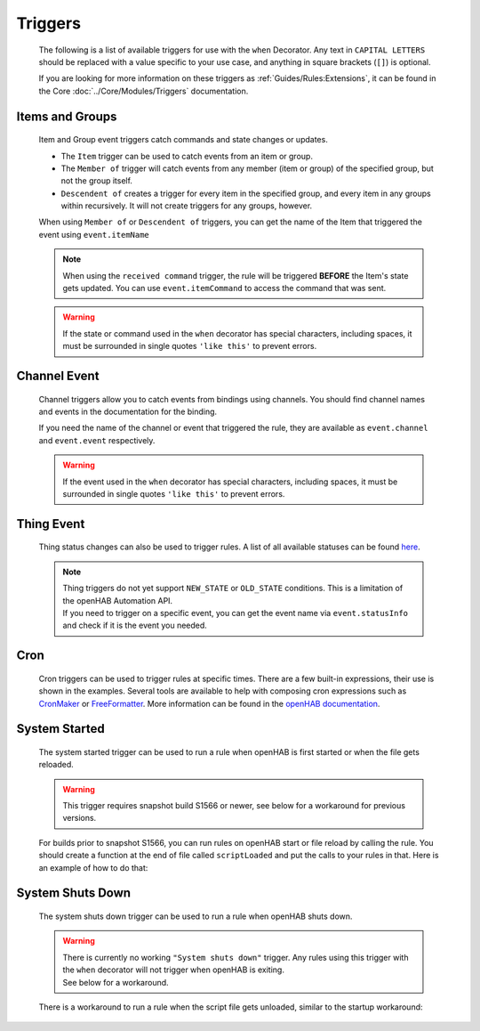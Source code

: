 ********
Triggers
********


    The following is a list of available triggers for use with the ``when`` Decorator.
    Any text in ``CAPITAL LETTERS`` should be replaced with a value specific to your use case, and anything in square brackets (``[]``) is optional.

    If you are looking for more information on these triggers as :ref:`Guides/Rules:Extensions`,
    it can be found in the Core :doc:`../Core/Modules/Triggers` documentation.


Items and Groups
================

    Item and Group event triggers catch commands and state changes or updates.

    * The ``Item`` trigger can be used to catch events from an item or group.
    * The ``Member of`` trigger will catch events from any member (item or group) of the specified group, but not the group itself.
    * ``Descendent of`` creates a trigger for every item in the specified group, and every item in any groups within recursively.
      It will not create triggers for any groups, however.

    .. tabs::

        .. group-tab:: Python

            .. code-block::

                @when("Item ITEM_NAME received update [NEW_STATE]")
                @when("Item GROUP_NAME received update [NEW_STATE]")
                @when("Member of GROUP_NAME received update [NEW_STATE]")
                @when("Descendent of GROUP_NAME received update [NEW_STATE]")

                @when("ITEM_NAME") # shorthand of "Item ITEM_NAME changed"
                @when("Item ITEM_NAME changed [from OLD_STATE] [to NEW_STATE]")
                @when("Item GROUP_NAME changed [from OLD_STATE] [to NEW_STATE]")
                @when("Member of GROUP_NAME changed [from OLD_STATE] [to NEW_STATE]")
                @when("Descendent of GROUP_NAME changed [from OLD_STATE] [to NEW_STATE]")

                @when("Item ITEM_NAME received command [COMMAND]")
                @when("Item GROUP_NAME received command [COMMAND]")
                @when("Member of GROUP_NAME received command [COMMAND]")
                @when("Descendent of GROUP_NAME received command [COMMAND]")

        .. group-tab:: JavaScript

            Decorators have not yet been created for the JavaScript helper libraries.

        .. group-tab:: Groovy

            Decorators have not yet been created for the Groovy helper libraries.

        .. group-tab:: Rules DSL

            .. code-block:: java

                Item ITEM_NAME received update [NEW_STATE]
                Member of GROUP_NAME received update [NEW_STATE]

                Item ITEM_NAME changed [from OLD_STATE] [to NEW_STATE]
                Item GROUP_NAME changed [from OLD_STATE] [to NEW_STATE]
                Member of GROUP_NAME changed [from OLD_STATE] [to NEW_STATE]

                Item ITEM_NAME received command [COMMAND]
                Item GROUP_NAME received command [COMMAND]
                Member of GROUP_NAME received command [COMMAND]

    When using ``Member of`` or ``Descendent of`` triggers, you can get the name of the Item that triggered the event using ``event.itemName``

    .. note::

        When using the ``received command`` trigger, the rule will be triggered **BEFORE** the Item's state gets updated.
        You can use ``event.itemCommand`` to access the command that was sent.

    .. warning::

        If the state or command used in the ``when`` decorator has special characters, including spaces, it must be surrounded in single quotes ``'like this'`` to prevent errors.


Channel Event
=============

    Channel triggers allow you to catch events from bindings using channels.
    You should find channel names and events in the documentation for the binding.

    .. tabs::

        .. group-tab:: Python

            .. code-block::

                @when("Channel CHANNEL:NAME")
                @when("Channel CHANNEL:NAME triggered")
                @when("Channel CHANNEL:NAME triggered EVENT")

        .. group-tab:: JavaScript

            Decorators have not yet been created for the JavaScript helper libraries.

        .. group-tab:: Groovy

            Decorators have not yet been created for the Groovy helper libraries.

        .. group-tab:: Rules DSL

            .. code-block:: java

                Channel "CHANNEL:NAME"
                Channel "CHANNEL:NAME" triggered
                Channel "CHANNEL:NAME" triggered EVENT

    If you need the name of the channel or event that triggered the rule, they are available as ``event.channel`` and ``event.event`` respectively.

    .. warning::

        If the event used in the ``when`` decorator has special characters, including spaces, it must be surrounded in single quotes ``'like this'`` to prevent errors.


Thing Event
===========

    Thing status changes can also be used to trigger rules.
    A list of all available statuses can be found `here <https://www.openhab.org/docs/concepts/things.html>`_.

    .. note::

        | Thing triggers do not yet support ``NEW_STATE`` or ``OLD_STATE`` conditions.
          This is a limitation of the openHAB Automation API.
        | If you need to trigger on a specific event, you can get the event name via ``event.statusInfo`` and check if it is the event you needed.

    .. tabs::

        .. group-tab:: Python

            .. code-block::

                @when("Thing THING:NAME received update")
                @when("Thing THING:NAME changed")

        .. group-tab:: JavaScript

            Decorators have not yet been created for the JavaScript helper libraries.

        .. group-tab:: Groovy

            Decorators have not yet been created for the Groovy helper libraries.

        .. group-tab:: Rules DSL

            .. code-block:: java

                Thing "THING:NAME" received update
                Thing "THING:NAME" received update NEW_STATE
                Thing "THING:NAME" changed
                Thing "THING:NAME" changed to NEW_STATE
                Thing "THING:NAME" changed from OLD_STATE to NEW_STATE
                Thing "THING:NAME" changed from NEW_STATE


Cron
====

    Cron triggers can be used to trigger rules at specific times.
    There are a few built-in expressions, their use is shown in the examples.
    Several tools are available to help with composing cron expressions such as `CronMaker`_ or `FreeFormatter`_.
    More information can be found in the `openHAB documentation`_.

    .. _CronMaker: http://www.cronmaker.com/
    .. _FreeFormatter: http://www.freeformatter.com/cron-expression-generator-quartz.html
    .. _openHAB documentation: https://www.openhab.org/docs/configuration/rules-dsl.html#time-based-triggers

    .. tabs::

        .. group-tab:: Python

            .. code-block::

                @when("5 5 5 * * ?")
                @when("Time cron 55 55 5 * * ?")
                @when(triggers.EVERY_SECOND)
                @when(triggers.EVERY_10_SECONDS)
                @when(triggers.EVERY_MINUTE)
                @when(triggers.EVERY_HOUR)

        .. group-tab:: JavaScript

            Decorators have not yet been created for the JavaScript helper libraries.

        .. group-tab:: Groovy

            Decorators have not yet been created for the Groovy helper libraries.

        .. group-tab:: Rules DSL

            .. code-block:: java

                Time cron "5 5 5 * * ?"


System Started
==============

    The system started trigger can be used to run a rule when openHAB is first started or when the file gets reloaded.

    .. warning::

        This trigger requires snapshot build S1566 or newer, see below for a workaround for previous versions.

    .. tabs::

        .. group-tab:: Python

            .. code-block::

                @when("System started")

        .. group-tab:: JavaScript

            Decorators have not yet been created for the JavaScript helper libraries.

        .. group-tab:: Groovy

            Decorators have not yet been created for the Groovy helper libraries.

        .. group-tab:: Rules DSL

            .. code-block:: java

                System started

    For builds prior to snapshot S1566, you can run rules on openHAB start or file reload by calling the rule.
    You should create a function at the end of file called ``scriptLoaded`` and put the calls to your rules in that.
    Here is an example of how to do that:

    .. tabs::

        .. group-tab:: Python

            .. code-block::

                @rule("Rule Name", description="Optional Rule Description", tag=["Tag 1", "Tag 2"])
                @when("Item my_item changed to ON")
                def my_rule_function(event):
                    # your Python code here


                def scriptLoaded(id):
                    # call rule when this file is loaded
                    my_rule_function(None)

        .. group-tab:: JavaScript

            TODO

        .. group-tab:: Groovy

            TODO


System Shuts Down
=================

    The system shuts down trigger can be used to run a rule when openHAB shuts down.

    .. warning::

        | There is currently no working ``"System shuts down"`` trigger.
          Any rules using this trigger with the ``when`` decorator will not trigger when openHAB is exiting.
        | See below for a workaround.

    .. tabs::

        .. group-tab:: Python

            .. code-block::

                @when("System shuts down")

        .. group-tab:: JavaScript

            Decorators have not yet been created for the JavaScript helper libraries.

        .. group-tab:: Groovy

            Decorators have not yet been created for the Groovy helper libraries.

        .. group-tab:: Rules DSL

            .. code-block:: java

                System shuts down

    There is a workaround to run a rule when the script file gets unloaded, similar to the startup workaround:

    .. tabs::

        .. group-tab:: Python

            .. code-block::

                @rule("Rule Name", description="Optional Rule Description", tag=["Tag 1", "Tag 2"])
                @when("Item my_item changed to ON")
                def my_rule_function(event):
                    # your Python code here


                def scriptUnloaded():
                    # call rule when this file is unloaded
                    my_rule_function(None)

        .. group-tab:: JavaScript

            TODO

        .. group-tab:: Groovy

            TODO

